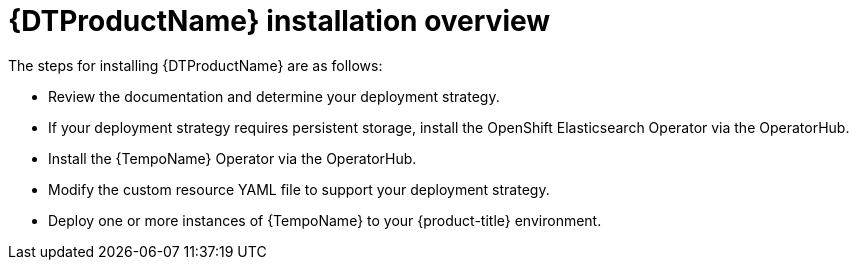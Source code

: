 // Module included in the following assemblies:
//
// * distr_tracing_tempo/distr-tracing-tempo-installing.adoc

:_content-type: CONCEPT
[id="distr-tracing-tempo-install-overview_{context}"]
= {DTProductName} installation overview

The steps for installing {DTProductName} are as follows:

* Review the documentation and determine your deployment strategy.

* If your deployment strategy requires persistent storage, install the OpenShift Elasticsearch Operator via the OperatorHub.

* Install the {TempoName} Operator via the OperatorHub.

* Modify the custom resource YAML file to support your deployment strategy.

* Deploy one or more instances of {TempoName} to your {product-title} environment.
